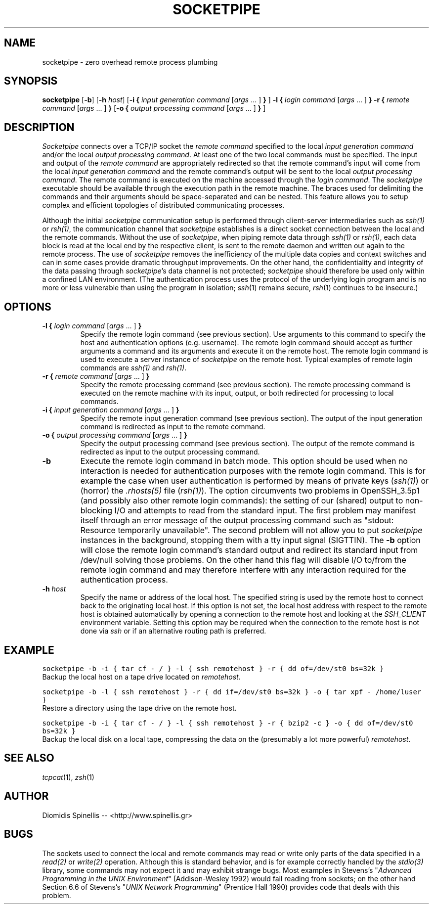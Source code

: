 .TH SOCKETPIPE 1 "9 June 2015"
.\"
.\" (C) Copyright 2003-2015 Diomidis Spinellis.  All rights reserved.
.\"
.\" Permission to use, copy, and distribute this software and its
.\" documentation for any purpose and without fee for noncommercial use
.\" is hereby granted, provided that the above copyright notice appear in
.\" all copies and that both that copyright notice and this permission notice
.\" appear in supporting documentation.
.\"
.\" THIS SOFTWARE IS PROVIDED ``AS IS'' AND WITHOUT ANY EXPRESS OR IMPLIED
.\" WARRANTIES, INCLUDING, WITHOUT LIMITATION, THE IMPLIED WARRANTIES OF
.\" MERCHANTIBILITY AND FITNESS FOR A PARTICULAR PURPOSE.
.\"
.SH NAME
socketpipe \- zero overhead remote process plumbing
.SH SYNOPSIS
\fBsocketpipe\fP
[\fB\-b\fP]
[\fB\-h\fP \fIhost\fP]
[\fB\-i\fP \fB{\fP \fIinput generation command\fP [\fIargs\fP ... ] \fB}\fP ]
\fB\-l\fP \fB{\fP \fIlogin command\fP [\fIargs\fP ... ] \fB}\fP
\fB\-r\fP \fB{\fP \fIremote command\fP [\fIargs\fP ... ] \fB}\fP
[\fB\-o\fP \fB{\fP \fIoutput processing command\fP [\fIargs\fP ... ] \fB}\fP ]
.SH DESCRIPTION
\fISocketpipe\fP 
connects over a TCP/IP socket the \fIremote command\fP specified
to the local \fIinput generation command\fP and/or the local
\fIoutput processing command\fP.
At least one of the two local commands must be specified.
The input and output of the \fIremote command\fP are appropriately
redirected so that the remote command's input will come from the local
\fIinput generation command\fP and the remote command's output will
be sent to the local \fIoutput processing command\fP.
The remote command is executed on the machine accessed through
the \fIlogin command\fP.
The \fIsocketpipe\fP executable should be available through the execution path
in the remote machine.
The braces used for delimiting the commands and their arguments should
be space-separated and can be nested.
This feature allows you to setup complex and efficient topologies of
distributed communicating processes.
.PP
Although the initial \fIsocketpipe\fP communication setup is performed through
client-server intermediaries such as \fIssh(1)\fP or \fIrsh(1)\fP,
the communication channel that \fIsocketpipe\fP establishes is a direct
socket connection between the local and the remote commands.
Without the use of \fIsocketpipe\fP,
when piping remote data through \fIssh(1)\fP or \fIrsh(1)\fP,
each data block is read at the local end by the respective client,
is sent to the remote daemon and written out again to the remote process.
The use of \fIsocketpipe\fP removes the inefficiency of the multiple 
data copies and context switches and can in some cases provide dramatic
throughput improvements.
On the other hand, the confidentiality and integrity of the data passing 
through \fIsocketpipe\fP's data channel is not protected;
\fIsocketpipe\fP should therefore be used only within a confined LAN environment.
(The authentication process uses the protocol of the underlying login
program and is no more or less vulnerable than using the program in isolation;
\fIssh\fP(1) remains secure, \fIrsh\fP(1) continues to be insecure.)
.SH OPTIONS
.IP "\fB\-l\fP \fB{\fP \fIlogin command\fP [\fIargs\fP ... ] \fB}\fP"
Specify the remote login command (see previous section).
Use arguments to this command to specify the host and authentication
options (e.g. username).
The remote login command should accept as further arguments a command and its
arguments and execute it on the remote host.
The remote login command is used to execute a server instance of
\fIsocketpipe\fP on the remote host.
Typical examples of remote login commands are \fIssh(1)\fP and \fIrsh(1)\fP.

.IP "\fB\-r\fP \fB{\fP \fIremote command\fP [\fIargs\fP ... ] \fB}\fP"
Specify the remote processing command (see previous section).
The remote processing command is executed on the remote machine
with its input, output, or both redirected for processing to local commands.

.IP "\fB\-i\fP \fB{\fP \fIinput generation command\fP [\fIargs\fP ... ] \fB}\fP"
Specify the remote input generation command (see previous section).
The output of the input generation command is redirected as input
to the remote command.

.IP "\fB\-o\fP \fB{\fP \fIoutput processing command\fP [\fIargs\fP ... ] \fB}\fP"
Specify the output processing command (see previous section).
The output of the remote command is redirected as input
to the output processing command.

.IP "\fB\-b\fP"
Execute the remote login command in batch mode.
This option should be used when no interaction is needed for authentication
purposes with the remote login command.
This is for example the case when user authentication is performed by means of
private keys (\fIssh(1)\fP) or
(horror) the \fI.rhosts(5)\fP file (\fIrsh(1)\fP).
The option circumvents
two problems in OpenSSH_3.5p1 (and possibly also other remote login commands):
the setting of our (shared) output to non-blocking I/O and attempts to
read from the standard input.
The first problem may manifest itself through an error message 
of the output processing command such as 
"stdout: Resource temporarily unavailable".
The second problem will not allow you to put \fIsocketpipe\fP instances
in the background, stopping them with a tty input signal (SIGTTIN).
The \fB-b\fP option will close the remote login command's
standard output and redirect 
its standard input from /dev/null solving those problems.
On the other hand this flag will disable I/O to/from the remote login
command and may therefore interfere with any interaction required
for the authentication process.

.IP "\fB\-h\fP \fIhost\fP"
Specify the name or address of the local host.
The specified string is used by the remote host to connect back to the
originating local host.
If this option is not set,
the local host address with respect to the remote host is obtained automatically
by opening a connection to the remote host and looking
at the \fISSH_CLIENT\fP environment variable.
Setting this option may be required when the connection to the remote
host is not done via \fIssh\fP or if an alternative routing path is preferred.

.SH EXAMPLE
.PP
.ft C
socketpipe -b -i { tar cf - / } -l { ssh remotehost } -r { dd of=/dev/st0 bs=32k }
.ft P
.br
Backup the local host on a tape drive located on \fIremotehost\fP.
.PP
.ft C
socketpipe -b -l { ssh remotehost } -r { dd if=/dev/st0 bs=32k } -o { tar xpf - /home/luser }
.ft P
.br
Restore a directory using the tape drive on the remote host.
.PP
.ft C
socketpipe -b -i { tar cf - / } -l { ssh remotehost } -r { bzip2 -c } -o { dd of=/dev/st0 bs=32k }
.ft P
.br
Backup the local disk on a local tape, compressing the data on the 
(presumably a lot more powerful) \fIremotehost\fP.
.SH "SEE ALSO"
\fItcpcat\fP(1), \fIzsh\fP(1)
.SH AUTHOR
Diomidis Spinellis -- <http://www.spinellis.gr>
.SH BUGS
The sockets used to connect the local and remote commands may read or write
only parts of the data specified in a \fIread(2)\fP or \fIwrite(2)\fP operation.
Although this is standard behavior, and is for example correctly handled by
the \fIstdio(3)\fP library, some commands may not expect it
and may exhibit strange bugs.
Most examples in Stevens's 
"\fIAdvanced Programming in the UNIX Environment\fP" 
(Addison-Wesley 1992) would fail reading from sockets;
on the other hand Section 6.6 of Stevens's
"\fIUNIX Network Programming\fP" (Prentice Hall 1990)
provides code that deals with this problem.
